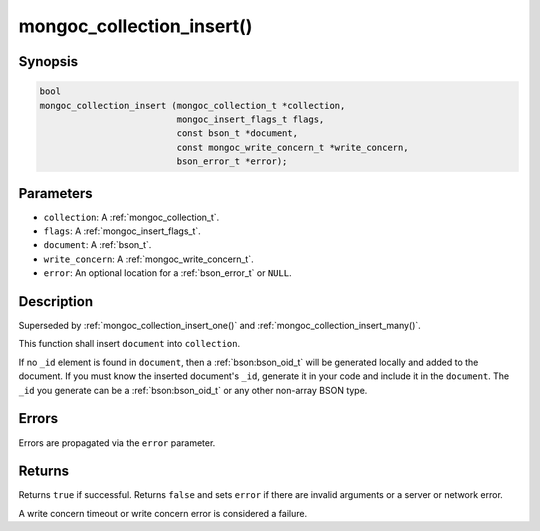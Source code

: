 .. _mongoc_collection_insert

mongoc_collection_insert()
==========================

Synopsis
--------

.. code-block:: c

  bool
  mongoc_collection_insert (mongoc_collection_t *collection,
                            mongoc_insert_flags_t flags,
                            const bson_t *document,
                            const mongoc_write_concern_t *write_concern,
                            bson_error_t *error);

Parameters
----------

- ``collection``: A :ref:`mongoc_collection_t`.
- ``flags``: A :ref:`mongoc_insert_flags_t`.
- ``document``: A :ref:`bson_t`.
- ``write_concern``: A :ref:`mongoc_write_concern_t`.
- ``error``: An optional location for a :ref:`bson_error_t` or ``NULL``.

Description
-----------

Superseded by :ref:`mongoc_collection_insert_one()` and :ref:`mongoc_collection_insert_many()`.

This function shall insert ``document`` into ``collection``.

If no ``_id`` element is found in ``document``, then a :ref:`bson:bson_oid_t` will be generated locally and added to the document. If you must know the inserted document's ``_id``, generate it in your code and include it in the ``document``. The ``_id`` you generate can be a :ref:`bson:bson_oid_t` or any other non-array BSON type.

Errors
------

Errors are propagated via the ``error`` parameter.

Returns
-------

Returns ``true`` if successful. Returns ``false`` and sets ``error`` if there are invalid arguments or a server or network error.

A write concern timeout or write concern error is considered a failure.

